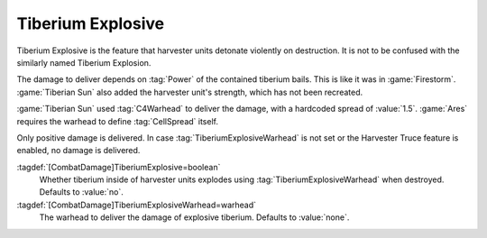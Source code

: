 .. index:: Tiberium; Full harvesters explode

Tiberium Explosive
``````````````````

Tiberium Explosive is the feature that harvester units detonate violently on
destruction. It is not to be confused with the similarly named Tiberium
Explosion.

The damage to deliver depends on :tag:`Power` of the contained tiberium bails.
This is like it was in :game:`Firestorm`. :game:`Tiberian Sun` also added the
harvester unit's strength, which has not been recreated.

:game:`Tiberian Sun` used :tag:`C4Warhead` to deliver the damage, with a
hardcoded spread of :value:`1.5`. :game:`Ares` requires the warhead to define
:tag:`CellSpread` itself.

Only positive damage is delivered. In case :tag:`TiberiumExplosiveWarhead` is
not set or the Harvester Truce feature is enabled, no damage is delivered.

:tagdef:`[CombatDamage]TiberiumExplosive=boolean`
  Whether tiberium inside of harvester units explodes using
  :tag:`TiberiumExplosiveWarhead` when destroyed. Defaults to :value:`no`.

:tagdef:`[CombatDamage]TiberiumExplosiveWarhead=warhead`
  The warhead to deliver the damage of explosive tiberium. Defaults to
  :value:`none`.

.. versionadded:: 0.5
